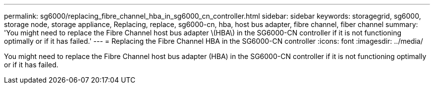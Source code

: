---
permalink: sg6000/replacing_fibre_channel_hba_in_sg6000_cn_controller.html
sidebar: sidebar
keywords: storagegrid, sg6000, storage node, storage appliance, Replacing, replace, sg6000-cn, hba, host bus adapter, fibre channel, fiber channel 
summary: 'You might need to replace the Fibre Channel host bus adapter \(HBA\) in the SG6000-CN controller if it is not functioning optimally or if it has failed.'
---
= Replacing the Fibre Channel HBA in the SG6000-CN controller
:icons: font
:imagesdir: ../media/

[.lead]
You might need to replace the Fibre Channel host bus adapter (HBA) in the SG6000-CN controller if it is not functioning optimally or if it has failed.
